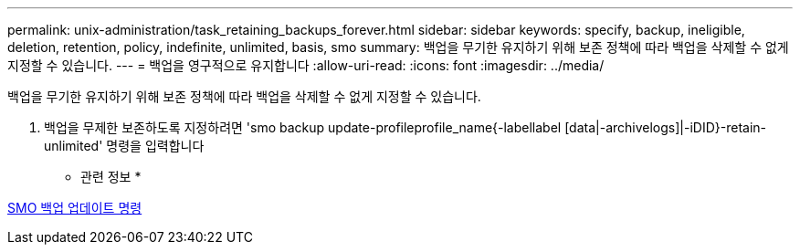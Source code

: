 ---
permalink: unix-administration/task_retaining_backups_forever.html 
sidebar: sidebar 
keywords: specify, backup, ineligible, deletion, retention, policy, indefinite, unlimited, basis, smo 
summary: 백업을 무기한 유지하기 위해 보존 정책에 따라 백업을 삭제할 수 없게 지정할 수 있습니다. 
---
= 백업을 영구적으로 유지합니다
:allow-uri-read: 
:icons: font
:imagesdir: ../media/


[role="lead"]
백업을 무기한 유지하기 위해 보존 정책에 따라 백업을 삭제할 수 없게 지정할 수 있습니다.

. 백업을 무제한 보존하도록 지정하려면 'smo backup update-profileprofile_name{-labellabel [data|-archivelogs]|-iDID}-retain-unlimited' 명령을 입력합니다


* 관련 정보 *

xref:reference_the_smosmsapbackup_update_command.adoc[SMO 백업 업데이트 명령]
